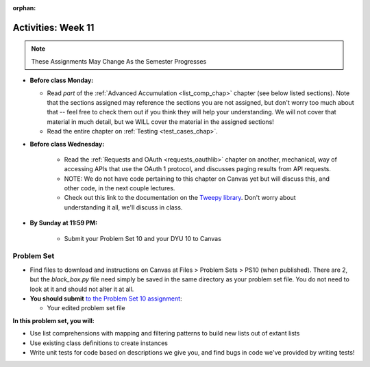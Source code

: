 :orphan:

..  Copyright (C) Jackie Cohen.  Permission is granted to copy, distribute
    and/or modify this document under the terms of the GNU Free Documentation
    License, Version 1.3 or any later version published by the Free Software
    Foundation; with Invariant Sections being Forward, Prefaces, and
    Contributor List, no Front-Cover Texts, and no Back-Cover Texts.  A copy of
    the license is included in the section entitled "GNU Free Documentation
    License".

Activities: Week 11 
===================

.. note::

  These Assignments May Change As the Semester Progresses

* **Before class Monday:**

  * Read *part* of the :ref:`Advanced Accumulation <list_comp_chap>` chapter (see below listed sections). Note that the sections assigned may reference the sections you are not assigned, but don't worry too much about that -- feel free to check them out if you think they will help your understanding. We will not cover that material in much detail, but we WILL cover the material in the assigned sections!
  * Read the entire chapter on :ref:`Testing <test_cases_chap>`.


* **Before class Wednesday:**

	* Read the :ref:`Requests and OAuth <requests_oauthlib>` chapter on another, mechanical, way of accessing APIs that use the OAuth 1 protocol, and discusses paging results from API requests. 
	* NOTE: We do not have code pertaining to this chapter on Canvas yet but will discuss this, and other code, in the next couple lectures.
	* Check out this link to the documentation on the `Tweepy library <http://pythonhosted.org/tweepy/api.html#tweepy-api-twitter-api-wrapper>`_. Don't worry about understanding it all, we'll discuss in class.


* **By Sunday at 11:59 PM:**

	* Submit your Problem Set 10 and your DYU 10 to Canvas


.. _problem_set_10:

Problem Set
-----------

* Find files to download and instructions on Canvas at Files > Problem Sets > PS10 (when published). There are 2, but the `black_box.py` file need simply be saved in the same directory as your problem set file. You do not need to look at it and should not alter it at all.

* **You should submit** `to the Problem Set 10 assignment <updatelink.com>`_:

  * Your edited problem set file

**In this problem set, you will:**

* Use list comprehensions with mapping and filtering patterns to build new lists out of extant lists
* Use existing class definitions to create instances
* Write unit tests for code based on descriptions we give you, and find bugs in code we've provided by writing tests!

.. external:: ps10_dyu

    Complete this week's `Demonstrate Your Understanding <updatelink.com>`_ assignment on Canvas.

    This is the last DYU that is required! However, if you missed any DYUs along the way, you have 2 more opportunities to submit DYUs pertaining to material we cover during the remainder of the semester and/or material you come to new confusion or new understanding of in the process of completing the final project. More on this later!